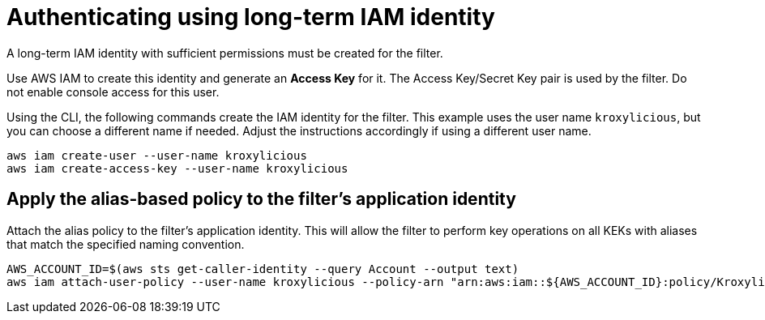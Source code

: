 // file included in the following:
//
// con-aws-kms-setup.adoc

[id='con-aws-kms-setup-application-identity-long-term-{context}']

= Authenticating using long-term IAM identity

A long-term IAM identity with sufficient permissions must be created for the filter.

Use AWS IAM to create this identity and generate an *Access Key* for it.
The Access Key/Secret Key pair is used by the filter.
Do not enable console access for this user.

Using the CLI, the following commands create the IAM identity for the filter.
This example uses the user name `kroxylicious`, but you can choose a different name if needed.
Adjust the instructions accordingly if using a different user name.

[source,shell]
----
aws iam create-user --user-name kroxylicious
aws iam create-access-key --user-name kroxylicious
----

== Apply the alias-based policy to the filter's application identity

Attach the alias policy to the filter's application identity.
This will allow the filter to perform key operations on all KEKs with aliases that match the specified naming convention.

[source,shell]
----
AWS_ACCOUNT_ID=$(aws sts get-caller-identity --query Account --output text)
aws iam attach-user-policy --user-name kroxylicious --policy-arn "arn:aws:iam::${AWS_ACCOUNT_ID}:policy/KroxyliciousRecordEncryption"
----

